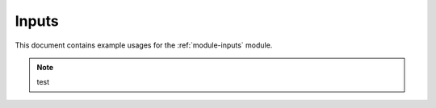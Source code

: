 Inputs
=======

This document contains example usages for the :ref:`module-inputs` module.

.. note::
    test
